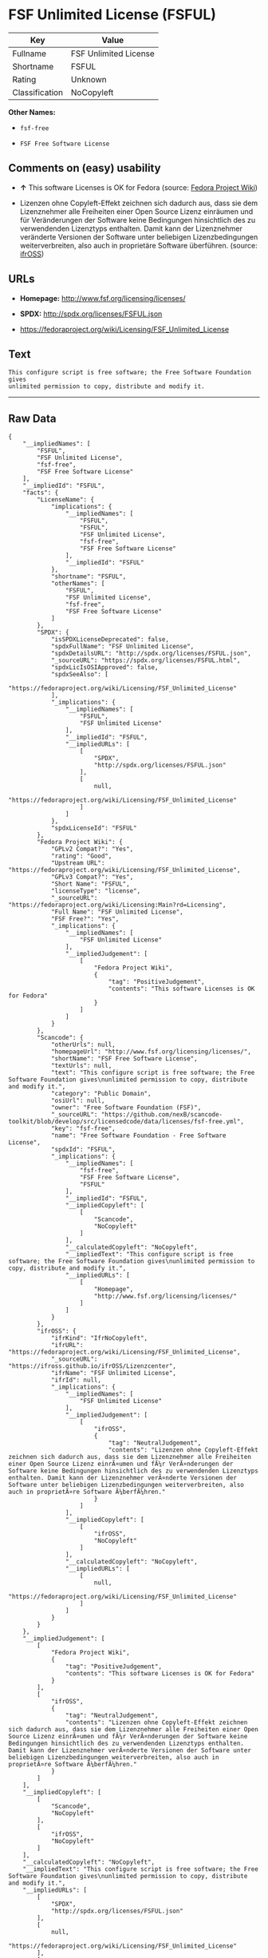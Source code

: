 * FSF Unlimited License (FSFUL)

| Key              | Value                   |
|------------------+-------------------------|
| Fullname         | FSF Unlimited License   |
| Shortname        | FSFUL                   |
| Rating           | Unknown                 |
| Classification   | NoCopyleft              |

*Other Names:*

- =fsf-free=

- =FSF Free Software License=

** Comments on (easy) usability

- *↑* This software Licenses is OK for Fedora (source:
  [[https://fedoraproject.org/wiki/Licensing:Main?rd=Licensing][Fedora
  Project Wiki]])

- Lizenzen ohne Copyleft-Effekt zeichnen sich dadurch aus, dass sie dem
  Lizenznehmer alle Freiheiten einer Open Source Lizenz einräumen und
  für Veränderungen der Software keine Bedingungen hinsichtlich des zu
  verwendenden Lizenztyps enthalten. Damit kann der Lizenznehmer
  veränderte Versionen der Software unter beliebigen Lizenzbedingungen
  weiterverbreiten, also auch in proprietäre Software überführen.
  (source: [[https://ifross.github.io/ifrOSS/Lizenzcenter][ifrOSS]])

** URLs

- *Homepage:* http://www.fsf.org/licensing/licenses/

- *SPDX:* http://spdx.org/licenses/FSFUL.json

- https://fedoraproject.org/wiki/Licensing/FSF_Unlimited_License

** Text

#+BEGIN_EXAMPLE
    This configure script is free software; the Free Software Foundation gives
    unlimited permission to copy, distribute and modify it.
#+END_EXAMPLE

--------------

** Raw Data

#+BEGIN_EXAMPLE
    {
        "__impliedNames": [
            "FSFUL",
            "FSF Unlimited License",
            "fsf-free",
            "FSF Free Software License"
        ],
        "__impliedId": "FSFUL",
        "facts": {
            "LicenseName": {
                "implications": {
                    "__impliedNames": [
                        "FSFUL",
                        "FSFUL",
                        "FSF Unlimited License",
                        "fsf-free",
                        "FSF Free Software License"
                    ],
                    "__impliedId": "FSFUL"
                },
                "shortname": "FSFUL",
                "otherNames": [
                    "FSFUL",
                    "FSF Unlimited License",
                    "fsf-free",
                    "FSF Free Software License"
                ]
            },
            "SPDX": {
                "isSPDXLicenseDeprecated": false,
                "spdxFullName": "FSF Unlimited License",
                "spdxDetailsURL": "http://spdx.org/licenses/FSFUL.json",
                "_sourceURL": "https://spdx.org/licenses/FSFUL.html",
                "spdxLicIsOSIApproved": false,
                "spdxSeeAlso": [
                    "https://fedoraproject.org/wiki/Licensing/FSF_Unlimited_License"
                ],
                "_implications": {
                    "__impliedNames": [
                        "FSFUL",
                        "FSF Unlimited License"
                    ],
                    "__impliedId": "FSFUL",
                    "__impliedURLs": [
                        [
                            "SPDX",
                            "http://spdx.org/licenses/FSFUL.json"
                        ],
                        [
                            null,
                            "https://fedoraproject.org/wiki/Licensing/FSF_Unlimited_License"
                        ]
                    ]
                },
                "spdxLicenseId": "FSFUL"
            },
            "Fedora Project Wiki": {
                "GPLv2 Compat?": "Yes",
                "rating": "Good",
                "Upstream URL": "https://fedoraproject.org/wiki/Licensing/FSF_Unlimited_License",
                "GPLv3 Compat?": "Yes",
                "Short Name": "FSFUL",
                "licenseType": "license",
                "_sourceURL": "https://fedoraproject.org/wiki/Licensing:Main?rd=Licensing",
                "Full Name": "FSF Unlimited License",
                "FSF Free?": "Yes",
                "_implications": {
                    "__impliedNames": [
                        "FSF Unlimited License"
                    ],
                    "__impliedJudgement": [
                        [
                            "Fedora Project Wiki",
                            {
                                "tag": "PositiveJudgement",
                                "contents": "This software Licenses is OK for Fedora"
                            }
                        ]
                    ]
                }
            },
            "Scancode": {
                "otherUrls": null,
                "homepageUrl": "http://www.fsf.org/licensing/licenses/",
                "shortName": "FSF Free Software License",
                "textUrls": null,
                "text": "This configure script is free software; the Free Software Foundation gives\nunlimited permission to copy, distribute and modify it.",
                "category": "Public Domain",
                "osiUrl": null,
                "owner": "Free Software Foundation (FSF)",
                "_sourceURL": "https://github.com/nexB/scancode-toolkit/blob/develop/src/licensedcode/data/licenses/fsf-free.yml",
                "key": "fsf-free",
                "name": "Free Software Foundation - Free Software License",
                "spdxId": "FSFUL",
                "_implications": {
                    "__impliedNames": [
                        "fsf-free",
                        "FSF Free Software License",
                        "FSFUL"
                    ],
                    "__impliedId": "FSFUL",
                    "__impliedCopyleft": [
                        [
                            "Scancode",
                            "NoCopyleft"
                        ]
                    ],
                    "__calculatedCopyleft": "NoCopyleft",
                    "__impliedText": "This configure script is free software; the Free Software Foundation gives\nunlimited permission to copy, distribute and modify it.",
                    "__impliedURLs": [
                        [
                            "Homepage",
                            "http://www.fsf.org/licensing/licenses/"
                        ]
                    ]
                }
            },
            "ifrOSS": {
                "ifrKind": "IfrNoCopyleft",
                "ifrURL": "https://fedoraproject.org/wiki/Licensing/FSF_Unlimited_License",
                "_sourceURL": "https://ifross.github.io/ifrOSS/Lizenzcenter",
                "ifrName": "FSF Unlimited License",
                "ifrId": null,
                "_implications": {
                    "__impliedNames": [
                        "FSF Unlimited License"
                    ],
                    "__impliedJudgement": [
                        [
                            "ifrOSS",
                            {
                                "tag": "NeutralJudgement",
                                "contents": "Lizenzen ohne Copyleft-Effekt zeichnen sich dadurch aus, dass sie dem Lizenznehmer alle Freiheiten einer Open Source Lizenz einrÃ¤umen und fÃ¼r VerÃ¤nderungen der Software keine Bedingungen hinsichtlich des zu verwendenden Lizenztyps enthalten. Damit kann der Lizenznehmer verÃ¤nderte Versionen der Software unter beliebigen Lizenzbedingungen weiterverbreiten, also auch in proprietÃ¤re Software Ã¼berfÃ¼hren."
                            }
                        ]
                    ],
                    "__impliedCopyleft": [
                        [
                            "ifrOSS",
                            "NoCopyleft"
                        ]
                    ],
                    "__calculatedCopyleft": "NoCopyleft",
                    "__impliedURLs": [
                        [
                            null,
                            "https://fedoraproject.org/wiki/Licensing/FSF_Unlimited_License"
                        ]
                    ]
                }
            }
        },
        "__impliedJudgement": [
            [
                "Fedora Project Wiki",
                {
                    "tag": "PositiveJudgement",
                    "contents": "This software Licenses is OK for Fedora"
                }
            ],
            [
                "ifrOSS",
                {
                    "tag": "NeutralJudgement",
                    "contents": "Lizenzen ohne Copyleft-Effekt zeichnen sich dadurch aus, dass sie dem Lizenznehmer alle Freiheiten einer Open Source Lizenz einrÃ¤umen und fÃ¼r VerÃ¤nderungen der Software keine Bedingungen hinsichtlich des zu verwendenden Lizenztyps enthalten. Damit kann der Lizenznehmer verÃ¤nderte Versionen der Software unter beliebigen Lizenzbedingungen weiterverbreiten, also auch in proprietÃ¤re Software Ã¼berfÃ¼hren."
                }
            ]
        ],
        "__impliedCopyleft": [
            [
                "Scancode",
                "NoCopyleft"
            ],
            [
                "ifrOSS",
                "NoCopyleft"
            ]
        ],
        "__calculatedCopyleft": "NoCopyleft",
        "__impliedText": "This configure script is free software; the Free Software Foundation gives\nunlimited permission to copy, distribute and modify it.",
        "__impliedURLs": [
            [
                "SPDX",
                "http://spdx.org/licenses/FSFUL.json"
            ],
            [
                null,
                "https://fedoraproject.org/wiki/Licensing/FSF_Unlimited_License"
            ],
            [
                "Homepage",
                "http://www.fsf.org/licensing/licenses/"
            ]
        ]
    }
#+END_EXAMPLE
